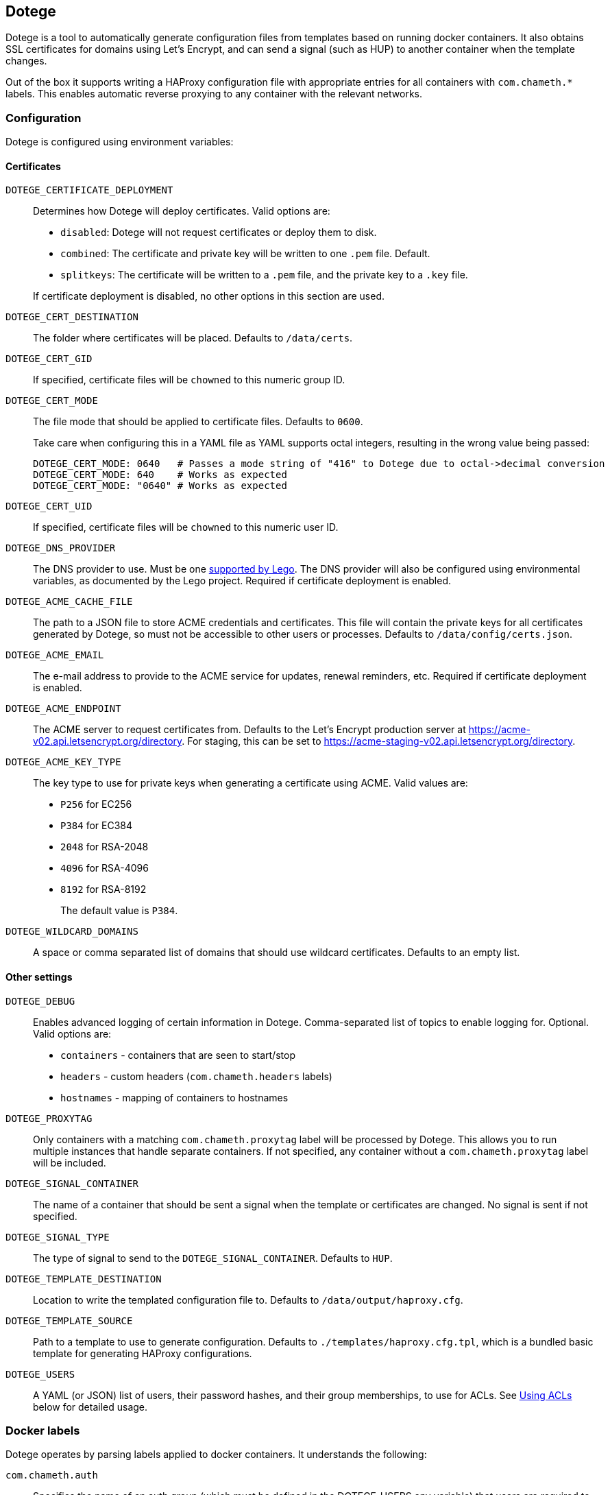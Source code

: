== Dotege

Dotege is a tool to automatically generate configuration files from templates
based on running docker containers. It also obtains SSL certificates for
domains using Let's Encrypt, and can send a signal (such as HUP) to another
container when the template changes.

Out of the box it supports writing a HAProxy configuration file with
appropriate entries for all containers with `com.chameth.*` labels.
This enables automatic reverse proxying to any container with the
relevant networks.

=== Configuration

Dotege is configured using environment variables:

==== Certificates

`DOTEGE_CERTIFICATE_DEPLOYMENT`::
Determines how Dotege will deploy certificates. Valid options are:
+
* `disabled`: Dotege will not request certificates or deploy them to disk.
* `combined`: The certificate and private key will be written to one `.pem` file. Default.
* `splitkeys`: The certificate will be written to a `.pem` file, and the private key to a `.key` file.

+
If certificate deployment is disabled, no other options in this section are used.

`DOTEGE_CERT_DESTINATION`::
The folder where certificates will be placed. Defaults to `/data/certs`.

`DOTEGE_CERT_GID`::
If specified, certificate files will be `chowned` to this numeric group ID.

`DOTEGE_CERT_MODE`::
The file mode that should be applied to certificate files. Defaults to `0600`.
+
Take care when configuring this in a YAML file as YAML supports octal integers, resulting in the wrong value being
passed:
+
[source,yaml]
----
DOTEGE_CERT_MODE: 0640   # Passes a mode string of "416" to Dotege due to octal->decimal conversion
DOTEGE_CERT_MODE: 640    # Works as expected
DOTEGE_CERT_MODE: "0640" # Works as expected
----

`DOTEGE_CERT_UID`::
If specified, certificate files will be `chowned` to this numeric user ID.

`DOTEGE_DNS_PROVIDER`::
The DNS provider to use. Must be one https://go-acme.github.io/lego/dns/[supported by Lego].
The DNS provider will also be configured using environmental variables, as documented by
the Lego project. Required if certificate deployment is enabled.

`DOTEGE_ACME_CACHE_FILE`::
The path to a JSON file to store ACME credentials and certificates. This file will
contain the private keys for all certificates generated by Dotege, so must not
be accessible to other users or processes. Defaults to `/data/config/certs.json`.

`DOTEGE_ACME_EMAIL`::
The e-mail address to provide to the ACME service for updates, renewal reminders, etc.
Required if certificate deployment is enabled.

`DOTEGE_ACME_ENDPOINT`::
The ACME server to request certificates from. Defaults to the Let's Encrypt production
server at https://acme-v02.api.letsencrypt.org/directory. For staging, this can be set
to https://acme-staging-v02.api.letsencrypt.org/directory.

`DOTEGE_ACME_KEY_TYPE`::
The key type to use for private keys when generating a certificate using ACME. Valid
values are:
+
  * `P256` for EC256
  * `P384` for EC384
  * `2048` for RSA-2048
  * `4096` for RSA-4096
  * `8192` for RSA-8192
+
The default value is `P384`.

`DOTEGE_WILDCARD_DOMAINS`::
A space or comma separated list of domains that should use wildcard certificates.
Defaults to an empty list.

==== Other settings

`DOTEGE_DEBUG`::
Enables advanced logging of certain information in Dotege. Comma-separated list of
topics to enable logging for. Optional. Valid options are:
+
* `containers` - containers that are seen to start/stop
* `headers` - custom headers (`com.chameth.headers` labels)
* `hostnames` - mapping of containers to hostnames

`DOTEGE_PROXYTAG`::
Only containers with a matching `com.chameth.proxytag` label will be processed by
Dotege. This allows you to run multiple instances that handle separate containers.
If not specified, any container without a `com.chameth.proxytag` label will be
included.

`DOTEGE_SIGNAL_CONTAINER`::
The name of a container that should be sent a signal when the template or certificates
are changed. No signal is sent if not specified.

`DOTEGE_SIGNAL_TYPE`::
The type of signal to send to the `DOTEGE_SIGNAL_CONTAINER`. Defaults to `HUP`.

`DOTEGE_TEMPLATE_DESTINATION`::
Location to write the templated configuration file to. Defaults to `/data/output/haproxy.cfg`.

`DOTEGE_TEMPLATE_SOURCE`::
Path to a template to use to generate configuration. Defaults to `./templates/haproxy.cfg.tpl`,
which is a bundled basic template for generating HAProxy configurations.

`DOTEGE_USERS`::
A YAML (or JSON) list of users, their password hashes, and their group memberships, to use for
ACLs. See <<acls,Using ACLs>> below for detailed usage.

=== Docker labels

Dotege operates by parsing labels applied to docker containers. It understands the following:

`com.chameth.auth`::
Specifies the name of an auth group (which must be defined in the DOTEGE_USERS env variable)
that users are required to be in to access the container. See <<acls,Using ACLs>> below for
detailed usage.

`com.chameth.headers`::
Specifies response headers to be sent to the client for all requests to the container. Any
label with this as a prefix will be used, so multiple headers can be specified as
`com.chameth.headers.1`, or `com.chameth.headers-frame-options`, for example.

`com.chameth.proxy`::
The port on which the container is listening for requests. If `com.chameth.vhost` is specified
and `com.chameth.proxy` is not and the container exposes a single non-bound port then Dotege
will automatically use that port. That means you do not need to manually label the port for an
nginx server, for instance, as the nginx image exposes port 80 (only).

`com.chameth.proxytag`::
Arbitrary tag to control which containers an instance of Dotege will deal with. If specified,
the container will be ignored by any instance of Dotege that does not have the same value
passed in using the `DOTEGE_PROXYTAG` env var.  Note this should also be set on the container
specified in `DOTEGE_SIGNAL_CONTAINER` if set, or it will be ignored and not restarted.

`com.chameth.vhost`::
Comma- or space-delimited list of hostnames that the container will handle requests for.
Certificates will have the first host as the subject, and any additional hosts will be
alternate names. Certificates are only reused if all hostnames match.

== Example compose file

[source,yaml]
----
version: '3.5'
services:
  dotege:
    image: ghcr.io/csmith/dotege
    restart: always
    volumes:
      - data:/data/config
      - certs:/data/certs
      - config:/data/output
      - /var/run/docker.sock:/var/run/docker.sock
    environment:
      - DOTEGE_ACME_EMAIL=email@address
      - DOTEGE_DNS_PROVIDER=httpreq
      - DOTEGE_SIGNAL_CONTAINER=dotege_haproxy_1
      - DOTEGE_SIGNAL_TYPE=USR2
      - DOTEGE_WILDCARD_DOMAINS=mydomain.com
      - HTTPREQ_ENDPOINT=https://example.com/
      - HTTPREQ_USERNAME=user@name
      - HTTPREQ_PASSWORD=p@ssw0rd

  haproxy:
    image: haproxy:2.0.1
    restart: always
    volumes:
      - config:/usr/local/etc/haproxy:ro
      - certs:/certs:ro
    ports:
      - 443:443
      - 80:80
    networks:
      - web

networks:
  web:
    external: true

volumes:
  data:
  certs:
  config:
----

This creates an instance of Dotege, configured to use `httpreq` to perform DNS
operations in order to generate SSL certificates. You can see the list of
supported providers and their required environment variables in the
https://go-acme.github.io/lego/dns/[Lego docs].

The haproxy instance has read-only access to the config and certs volumes that
will be populated by Dotege, and Dotege will send it the `USR2` signal whenever
the config or certs change. With the default haproxy image this will cause it
to reload the configuration.

Container names must be resolvable from the haproxy container with the default
template. This means the haproxy container should be on the same network as
the containers it's proxying to. I recommend creating a global 'web' network
(or similar) that all web-facing containers sit in.

== Using ACLs [[acls]]

Dotege, with the default HAProxy template, allows you to specify users in an
environment variable and for individual containers to then require a specific
group of users using labels.

=== Defining users

Dotege expects the DOTEGE_USERS environment variable to contain a list of users,
and each user must have a "name" and "password" property, and an optional "groups"
property. For example if we want our user list to look like this:

[source,yaml]
----
- name: chris
  password: hashedPasswordHere
  groups: [admins]
- name: bob
  password: hashedPasswordHere
----

Then we'd use the following environment variable:

[source]
----
DOTEGE_USERS="- name: chris\n  password: hashedPasswordHere\n  groups: [admins]\n- name: bob\n  password: hashedPasswordHere"
----

Alternatively, removing the need for line breaks:

[source]
----
DOTEGE_USERS="[{name: chris, password: hashedPasswordHere, groups: [admins]}, {name: bob, password: hashedPasswordHere}]"
----

If you are using configuring the container using YAML (e.g. in a docker-compose file),
you can use the pipe operator to treat YAML content as a scalar, which is vastly easier to
use:

[source,yaml]
----
services:
  dotege:
    environment:
      DOTEGE_USERS: |
        - name: chris
          password: hashedPasswordHere
          groups: [admins]
        - name: bob
          password: hashedPasswordHere
----

For HAProxy, passwords are hashed using the crypt(3) system call - the easiest
way to generate them is using the `mkpassword` utility.

NB: If you are using docker-compose then any `$` characters in the hashed password
will need to be escaped by doubling them up (i.e. replace `$` with `$$`).

=== Restricting access

To require basic authentication, the container should have the `com.chameth.auth` label.
The label should be a space separated list of groups that are allowed access; if it
is blank then all defined users are allowed.

For example:

[source,yaml]
----
services:
  public:
    labels:
      com.chameth.vhost: "public.example.com"
  private1:
    labels:
      com.chameth.vhost: "private1.example.com"
      com.chameth.auth: ""
  private2:
    labels:
      com.chameth.vhost: "private2.example.com"
      com.chameth.auth: "admins"
----

Of these services, `public` won't require any authentication. `private1` will
require any valid user (so from our example above, either "chris" or "bob"),
while `private2` will require a user in the "admins" group (so from our example
above only "chris" would be allowed access).

== Writing templates

Dotege comes with two templates out of the box - one to create a working
link:templates/haproxy.cfg.tpl[HAProxy config], and one to output a
link:templates/domains.txt.tpl[list of domains] suitable for use with a
tool like https://github.com/dehydrated-io/dehydrated/[Dehydrated].

Dotege uses Go's built in https://golang.org/pkg/text/template/[text/template]
package which provides extensive documentation for the template syntax itself.
If you've used Smarty, Jinja or other templating systems the syntax should look
pretty similar.

Dotege provides the following data to templates:

* Containers - a map of container IDs to the container's details:
** Id - the ID of the container
** Headers - map of header names to values from `com.chameth.headers` labels
** Labels - map of all label names to values
** Name - the name of the container
** Port - the port the container accepts traffic on, or -1 if it couldn't be determined
** Ports - all ports exposed by the container
** ShouldProxy - boolean indicating whether the container has a hostname and port
* Groups - a list of unique group names specified in the `DOTEGE_USERS` key
* Hostnames - a map of known primary hostnames to their details:
** Alternatives - a map of alternate names for this hostname
** AuthGroup - the name of the group users must be a member of to access this hostname (if RequiresAuth is true)
** Containers - all containers that accept traffic for this hostname
** Headers - map of header names to values from `com.chameth.headers` labels
** Name - the name of the primary hostname
** RequiresAuth - boolean indicating whether authentication is required
* Users - a list of users defined in the `DOTEGE_USERS` key
** Name - the username of the user
** Password - the (hashed) password of the user
** Groups - list of groups the user belongs to

Most templates will want to act on the `Hostnames` data primarily, as this groups up
containers that accept traffic to the same domains, and avoids having to deal with
containers that aren't configured for use with Dotege.

== Build tags

If you know in advance you will only use a single DNS provider, you can use build tags to include only support
for that provider in the binary. For example to support only the `httpreq` provider you can build with
`go build -tags lego_httpreq`. See the https://github.com/csmith/legotapas[legotapas] project for more
info.

== Contributing

Contributions are welcome! Please raise an issue if you have any feature requests or spot a bug, or open a pull
request if you want to suggest any code changes.

== Licence and credits

Dotege is licensed under the MIT licence. A full copy of the licence is available in
the link:LICENCE[LICENCE] file.

Dotege makes use of a number of third-party libraries. See the link:go.mod[go.mod] file
for a list of direct dependencies. Users of the docker image will find a copy of the
relevant licence and notice files under the `/notices` directory in the image.
